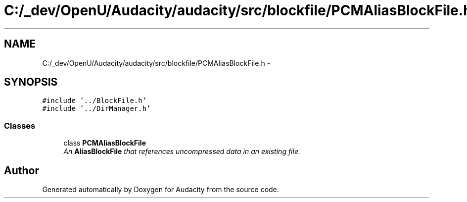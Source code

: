 .TH "C:/_dev/OpenU/Audacity/audacity/src/blockfile/PCMAliasBlockFile.h" 3 "Thu Apr 28 2016" "Audacity" \" -*- nroff -*-
.ad l
.nh
.SH NAME
C:/_dev/OpenU/Audacity/audacity/src/blockfile/PCMAliasBlockFile.h \- 
.SH SYNOPSIS
.br
.PP
\fC#include '\&.\&./BlockFile\&.h'\fP
.br
\fC#include '\&.\&./DirManager\&.h'\fP
.br

.SS "Classes"

.in +1c
.ti -1c
.RI "class \fBPCMAliasBlockFile\fP"
.br
.RI "\fIAn \fBAliasBlockFile\fP that references uncompressed data in an existing file\&. \fP"
.in -1c
.SH "Author"
.PP 
Generated automatically by Doxygen for Audacity from the source code\&.
